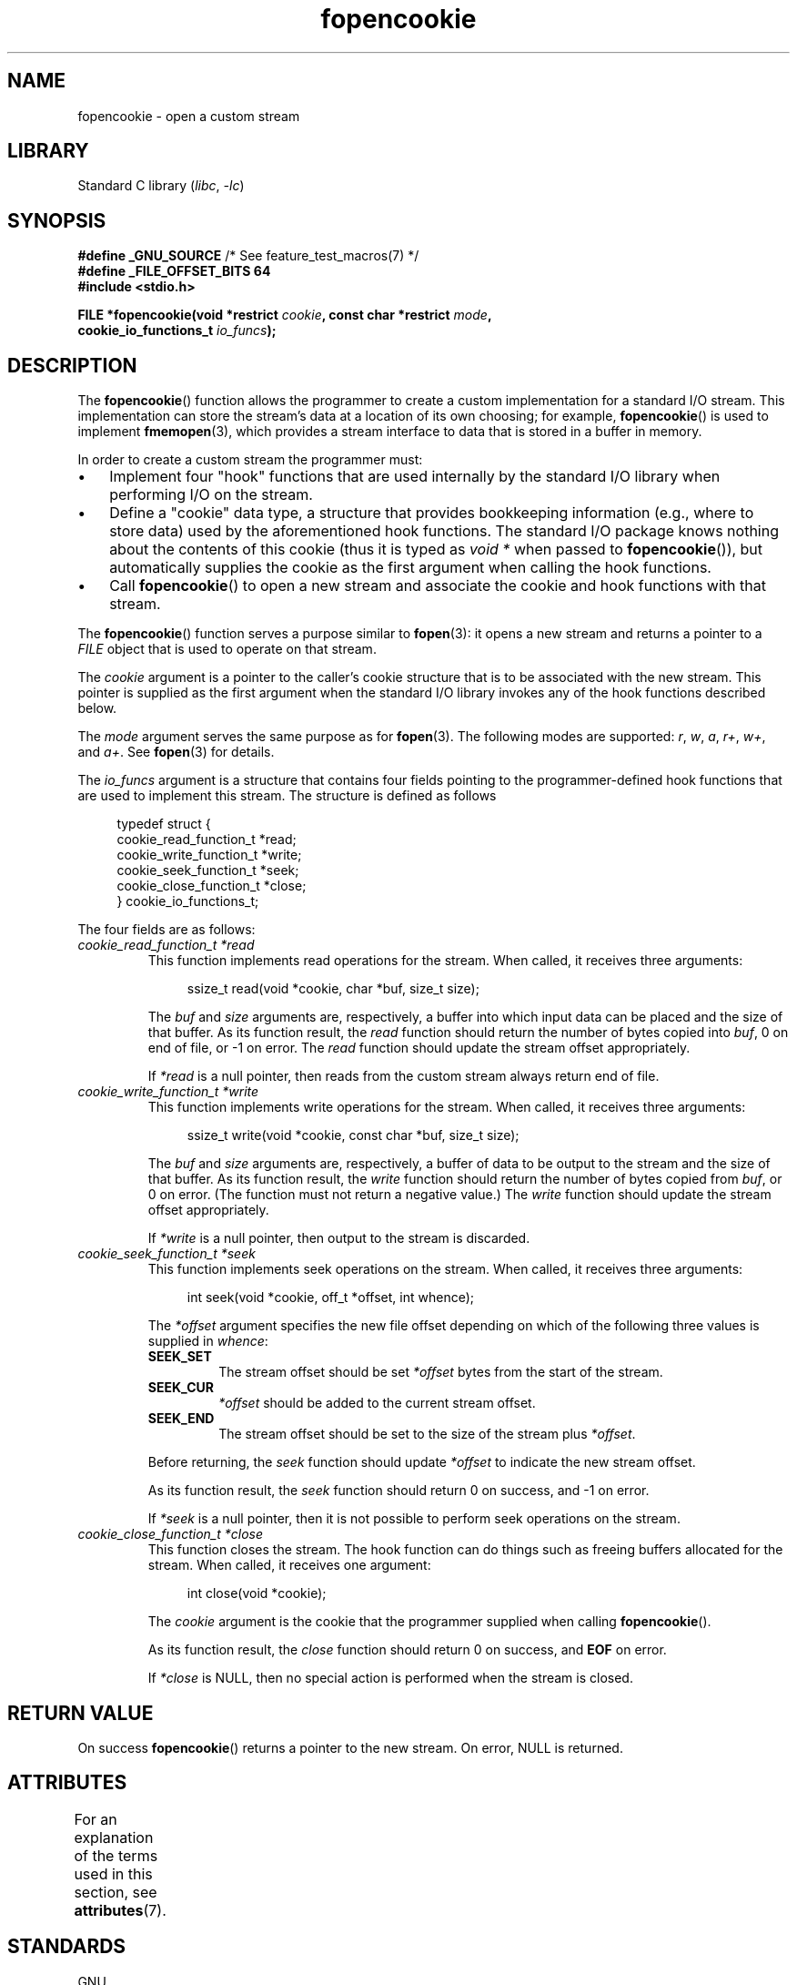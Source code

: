 '\" t
.\" Copyright (c) 2008, Linux Foundation, written by Michael Kerrisk
.\"      <mtk.manpages@gmail.com>
.\"
.\" SPDX-License-Identifier: Linux-man-pages-copyleft
.\"
.TH fopencookie 3 2024-06-15 "Linux man-pages 6.9.1"
.SH NAME
fopencookie \- open a custom stream
.SH LIBRARY
Standard C library
.RI ( libc ", " \-lc )
.SH SYNOPSIS
.nf
.BR "#define _GNU_SOURCE" "         /* See feature_test_macros(7) */"
.B #define _FILE_OFFSET_BITS 64
.B #include <stdio.h>
.P
.BI "FILE *fopencookie(void *restrict " cookie ", const char *restrict " mode ,
.BI "                  cookie_io_functions_t " io_funcs );
.fi
.SH DESCRIPTION
The
.BR fopencookie ()
function allows the programmer to create a custom implementation
for a standard I/O stream.
This implementation can store the stream's data at a location of
its own choosing; for example,
.BR fopencookie ()
is used to implement
.BR fmemopen (3),
which provides a stream interface to data that is stored in a
buffer in memory.
.P
In order to create a custom stream the programmer must:
.IP \[bu] 3
Implement four "hook" functions that are used internally by the
standard I/O library when performing I/O on the stream.
.IP \[bu]
Define a "cookie" data type,
a structure that provides bookkeeping information
(e.g., where to store data) used by the aforementioned hook functions.
The standard I/O package knows nothing about the contents of this cookie
(thus it is typed as
.I void\~*
when passed to
.BR fopencookie ()),
but automatically supplies the cookie
as the first argument when calling the hook functions.
.IP \[bu]
Call
.BR fopencookie ()
to open a new stream and associate the cookie and hook functions
with that stream.
.P
The
.BR fopencookie ()
function serves a purpose similar to
.BR fopen (3):
it opens a new stream and returns a pointer to a
.I FILE
object that is used to operate on that stream.
.P
The
.I cookie
argument is a pointer to the caller's cookie structure
that is to be associated with the new stream.
This pointer is supplied as the first argument when the standard I/O
library invokes any of the hook functions described below.
.P
The
.I mode
argument serves the same purpose as for
.BR fopen (3).
The following modes are supported:
.IR r ,
.IR w ,
.IR a ,
.IR r+ ,
.IR w+ ,
and
.IR a+ .
See
.BR fopen (3)
for details.
.P
The
.I io_funcs
argument is a structure that contains four fields pointing to the
programmer-defined hook functions that are used to implement this stream.
The structure is defined as follows
.P
.in +4n
.EX
typedef struct {
    cookie_read_function_t  *read;
    cookie_write_function_t *write;
    cookie_seek_function_t  *seek;
    cookie_close_function_t *close;
} cookie_io_functions_t;
.EE
.in
.P
The four fields are as follows:
.TP
.I cookie_read_function_t *read
This function implements read operations for the stream.
When called, it receives three arguments:
.IP
.in +4n
.EX
ssize_t read(void *cookie, char *buf, size_t size);
.EE
.in
.IP
The
.I buf
and
.I size
arguments are, respectively,
a buffer into which input data can be placed and the size of that buffer.
As its function result, the
.I read
function should return the number of bytes copied into
.IR buf ,
0 on end of file, or \-1 on error.
The
.I read
function should update the stream offset appropriately.
.IP
If
.I *read
is a null pointer,
then reads from the custom stream always return end of file.
.TP
.I cookie_write_function_t *write
This function implements write operations for the stream.
When called, it receives three arguments:
.IP
.in +4n
.EX
ssize_t write(void *cookie, const char *buf, size_t size);
.EE
.in
.IP
The
.I buf
and
.I size
arguments are, respectively,
a buffer of data to be output to the stream and the size of that buffer.
As its function result, the
.I write
function should return the number of bytes copied from
.IR buf ,
or 0 on error.
(The function must not return a negative value.)
The
.I write
function should update the stream offset appropriately.
.IP
If
.I *write
is a null pointer,
then output to the stream is discarded.
.TP
.I cookie_seek_function_t *seek
This function implements seek operations on the stream.
When called, it receives three arguments:
.IP
.in +4n
.EX
int seek(void *cookie, off_t *offset, int whence);
.EE
.in
.IP
The
.I *offset
argument specifies the new file offset depending on which
of the following three values is supplied in
.IR whence :
.RS
.TP
.B SEEK_SET
The stream offset should be set
.I *offset
bytes from the start of the stream.
.TP
.B SEEK_CUR
.I *offset
should be added to the current stream offset.
.TP
.B SEEK_END
The stream offset should be set to the size of the stream plus
.IR *offset .
.RE
.IP
Before returning, the
.I seek
function should update
.I *offset
to indicate the new stream offset.
.IP
As its function result, the
.I seek
function should return 0 on success, and \-1 on error.
.IP
If
.I *seek
is a null pointer,
then it is not possible to perform seek operations on the stream.
.TP
.I cookie_close_function_t *close
This function closes the stream.
The hook function can do things such as freeing buffers allocated
for the stream.
When called, it receives one argument:
.IP
.in +4n
.EX
int close(void *cookie);
.EE
.in
.IP
The
.I cookie
argument is the cookie that the programmer supplied when calling
.BR fopencookie ().
.IP
As its function result, the
.I close
function should return 0 on success, and
.B EOF
on error.
.IP
If
.I *close
is NULL, then no special action is performed when the stream is closed.
.SH RETURN VALUE
On success
.BR fopencookie ()
returns a pointer to the new stream.
On error, NULL is returned.
.\" .SH ERRORS
.\" It's not clear if errno ever gets set...
.SH ATTRIBUTES
For an explanation of the terms used in this section, see
.BR attributes (7).
.TS
allbox;
lbx lb lb
l l l.
Interface	Attribute	Value
T{
.na
.nh
.BR fopencookie ()
T}	Thread safety	MT-Safe
.TE
.SH STANDARDS
GNU.
.SH EXAMPLES
The program below implements a custom stream whose functionality
is similar (but not identical) to that available via
.BR fmemopen (3).
It implements a stream whose data is stored in a memory buffer.
The program writes its command-line arguments to the stream,
and then seeks through the stream reading two out of every
five characters and writing them to standard output.
The following shell session demonstrates the use of the program:
.P
.in +4n
.EX
.RB "$" " ./a.out \[aq]hello world\[aq]"
/he/
/ w/
/d/
Reached end of file
.EE
.in
.P
Note that a more general version of the program below
could be improved to more robustly handle various error situations
(e.g., opening a stream with a cookie that already has an open stream;
closing a stream that has already been closed).
.SS Program source
\&
.\" SRC BEGIN (fopencookie.c)
.EX
#define _GNU_SOURCE
#include <stdio.h>
#include <stdlib.h>
#include <string.h>
#include <sys/types.h>
#include <unistd.h>
\&
#define INIT_BUF_SIZE 4
\&
struct memfile_cookie {
    char   *buf;        /* Dynamically sized buffer for data */
    size_t  allocated;  /* Size of buf */
    size_t  endpos;     /* Number of characters in buf */
    off_t   offset;     /* Current file offset in buf */
};
\&
ssize_t
memfile_write(void *c, const char *buf, size_t size)
{
    char *new_buff;
    struct memfile_cookie *cookie = c;
\&
    /* Buffer too small? Keep doubling size until big enough. */
\&
    while (size + cookie\->offset > cookie\->allocated) {
        new_buff = realloc(cookie\->buf, cookie\->allocated * 2);
        if (new_buff == NULL)
            return \-1;
        cookie\->allocated *= 2;
        cookie\->buf = new_buff;
    }
\&
    memcpy(cookie\->buf + cookie\->offset, buf, size);
\&
    cookie\->offset += size;
    if (cookie\->offset > cookie\->endpos)
        cookie\->endpos = cookie\->offset;
\&
    return size;
}
\&
ssize_t
memfile_read(void *c, char *buf, size_t size)
{
    ssize_t xbytes;
    struct memfile_cookie *cookie = c;
\&
    /* Fetch minimum of bytes requested and bytes available. */
\&
    xbytes = size;
    if (cookie\->offset + size > cookie\->endpos)
        xbytes = cookie\->endpos \- cookie\->offset;
    if (xbytes < 0)     /* offset may be past endpos */
        xbytes = 0;
\&
    memcpy(buf, cookie\->buf + cookie\->offset, xbytes);
\&
    cookie\->offset += xbytes;
    return xbytes;
}
\&
int
memfile_seek(void *c, off_t *offset, int whence)
{
    off_t new_offset;
    struct memfile_cookie *cookie = c;
\&
    if (whence == SEEK_SET)
        new_offset = *offset;
    else if (whence == SEEK_END)
        new_offset = cookie\->endpos + *offset;
    else if (whence == SEEK_CUR)
        new_offset = cookie\->offset + *offset;
    else
        return \-1;
\&
    if (new_offset < 0)
        return \-1;
\&
    cookie\->offset = new_offset;
    *offset = new_offset;
    return 0;
}
\&
int
memfile_close(void *c)
{
    struct memfile_cookie *cookie = c;
\&
    free(cookie\->buf);
    cookie\->allocated = 0;
    cookie\->buf = NULL;
\&
    return 0;
}
\&
int
main(int argc, char *argv[])
{
    cookie_io_functions_t  memfile_func = {
        .read  = memfile_read,
        .write = memfile_write,
        .seek  = memfile_seek,
        .close = memfile_close
    };
    FILE *stream;
    struct memfile_cookie mycookie;
    size_t nread;
    char buf[1000];
\&
    /* Set up the cookie before calling fopencookie(). */
\&
    mycookie.buf = malloc(INIT_BUF_SIZE);
    if (mycookie.buf == NULL) {
        perror("malloc");
        exit(EXIT_FAILURE);
    }
\&
    mycookie.allocated = INIT_BUF_SIZE;
    mycookie.offset = 0;
    mycookie.endpos = 0;
\&
    stream = fopencookie(&mycookie, "w+", memfile_func);
    if (stream == NULL) {
        perror("fopencookie");
        exit(EXIT_FAILURE);
    }
\&
    /* Write command\-line arguments to our file. */
\&
    for (size_t j = 1; j < argc; j++)
        if (fputs(argv[j], stream) == EOF) {
            perror("fputs");
            exit(EXIT_FAILURE);
        }
\&
    /* Read two bytes out of every five, until EOF. */
\&
    for (long p = 0; ; p += 5) {
        if (fseek(stream, p, SEEK_SET) == \-1) {
            perror("fseek");
            exit(EXIT_FAILURE);
        }
        nread = fread(buf, 1, 2, stream);
        if (nread == 0) {
            if (ferror(stream) != 0) {
                fprintf(stderr, "fread failed\[rs]n");
                exit(EXIT_FAILURE);
            }
            printf("Reached end of file\[rs]n");
            break;
        }
\&
        printf("/%.*s/\[rs]n", (int) nread, buf);
    }
\&
    free(mycookie.buf);
\&
    exit(EXIT_SUCCESS);
}
.EE
.\" SRC END
.SH NOTES
.B _FILE_OFFSET_BITS
should be defined to be 64 in code that uses non-null
.I seek
or that takes the address of
.BR fopencookie ,
if the code is intended to be portable
to traditional 32-bit x86 and ARM platforms where
.BR off_t 's
width defaults to 32 bits.
.SH SEE ALSO
.BR fclose (3),
.BR fmemopen (3),
.BR fopen (3),
.BR fseek (3)
